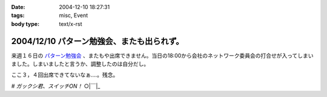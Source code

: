 :date: 2004-12-10 18:27:31
:tags: misc, Event
:body type: text/x-rst

===========================================
2004/12/10 パターン勉強会、またも出られず。
===========================================

来週１６日の `パターン勉強会`_ 、またもや出席できません。当日の18:00から会社のネットワーク委員会の打合せが入ってしまいました。しまいましたと言うか、調整したのは自分だし。

ここ３，４回出席できてないなぁ‥‥。残念。

*# ガックシ君、スイッチON！*  ○|￣|_

.. _`パターン勉強会`: http://patterns-wg.fuka.info.waseda.ac.jp/study/


.. :extend type: text/plain
.. :extend:

